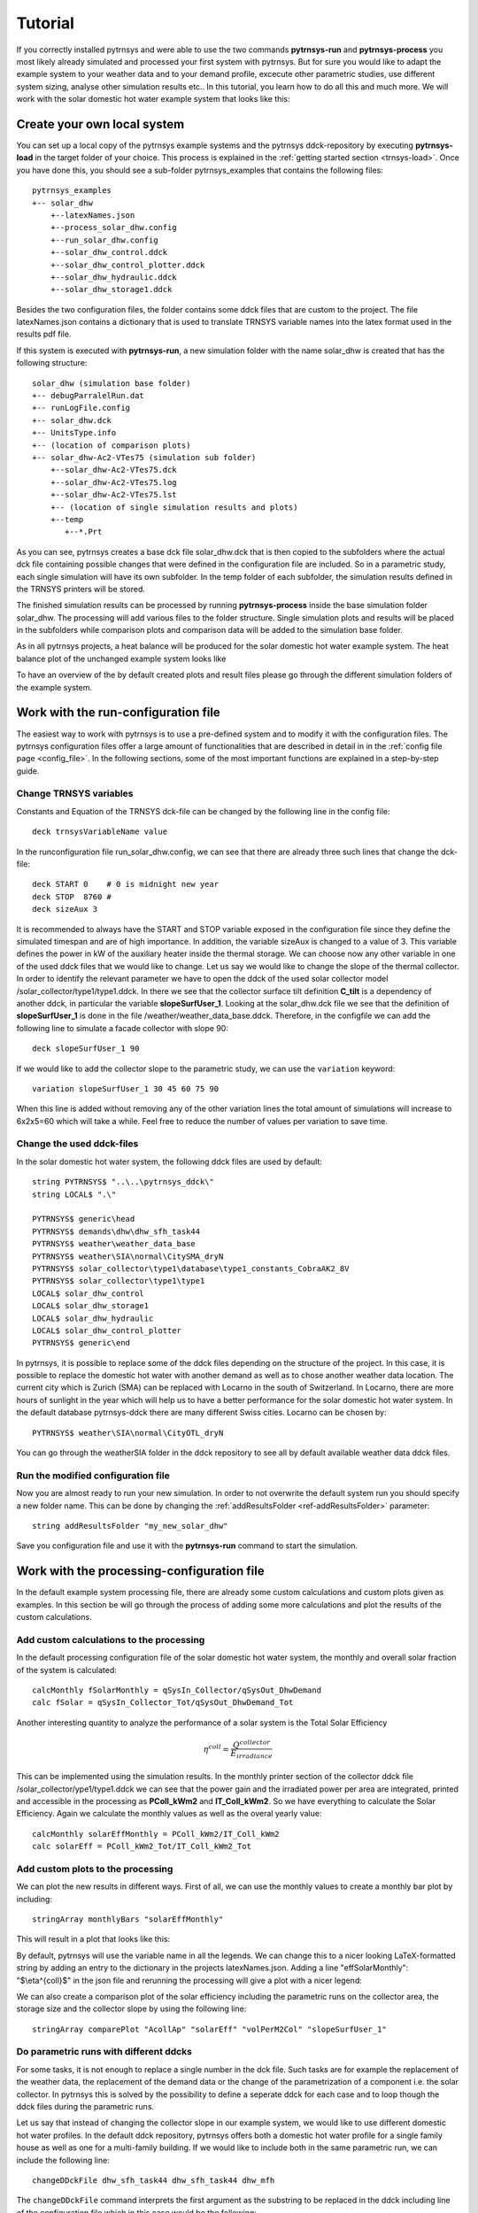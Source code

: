 .. _tutorial:

Tutorial
========

If you correctly installed pytrnsys and were able to use the two commands **pytrnsys-run**
and **pytrnsys-process** you most likely already simulated and processed your first system with pytrnsys.
But for sure you would like to adapt the example system to your weather data and to your
demand profile, excecute other parametric studies, use different system sizing, analyse other
simulation results etc.. In this tutorial, you learn how to do all this and much more. We will work with the
solar domestic hot water example system that looks like this:

.. image:: ./resources/solar_dhw_diagram.png
      :width: 600
      :alt: Monthly heat balance

Create your own local system
----------------------------

You can set up a local copy of the pytrnsys example systems and the pytrnsys ddck-repository by executing
**pytrnsys-load** in the target folder of your choice. This process is explained in the :ref:`getting started section <trnsys-load>`.
Once you have done this, you should see a sub-folder pytrnsys_examples that contains the following files::

    pytrnsys_examples
    +-- solar_dhw
        +--latexNames.json
        +--process_solar_dhw.config
        +--run_solar_dhw.config
        +--solar_dhw_control.ddck
        +--solar_dhw_control_plotter.ddck
        +--solar_dhw_hydraulic.ddck
        +--solar_dhw_storage1.ddck

Besides the two configuration files, the folder contains some ddck files that are custom to
the project. The file latexNames.json contains a dictionary that is used to translate TRNSYS variable names into the
latex format used in the results pdf file.

If this system is executed with **pytrnsys-run**, a new simulation folder with the name solar_dhw is created that has the following
structure::

    solar_dhw (simulation base folder)
    +-- debugParralelRun.dat
    +-- runLogFile.config
    +-- solar_dhw.dck
    +-- UnitsType.info
    +-- (location of comparison plots)
    +-- solar_dhw-Ac2-VTes75 (simulation sub folder)
        +--solar_dhw-Ac2-VTes75.dck
        +--solar_dhw-Ac2-VTes75.log
        +--solar_dhw-Ac2-VTes75.lst
        +-- (location of single simulation results and plots)
        +--temp
           +--*.Prt

As you can see, pytrnsys creates a base dck file solar_dhw.dck that is then copied to the subfolders where
the actual dck file containing possible changes that were defined in the configuration file are included. So in
a parametric study, each single simulation will have its own subfolder. In the temp folder of each subfolder,
the simulation results defined in the TRNSYS printers will be stored.

The finished simulation results can be processed by running **pytrnsys-process** inside the base simulation folder
solar_dhw. The processing will add various files to the folder structure. Single simulation plots and results
will be placed in the subfolders while comparison plots and comparison data will be added to the simulation base folder.

As in all pytrnsys projects, a heat balance will be produced for the solar domestic hot water example system.
The heat balance plot of the unchanged example system looks like

.. image:: ./resources/HeatMonthly.png
      :width: 400
      :alt: Monthly heat balance

To have an overview of the by default created plots and result files
please go through the different simulation folders of the example system.

Work with the run-configuration file
------------------------------------
The easiest way to work with pytrnsys is to use a pre-defined system and to modify it with the configuration
files. The pytrnsys configuration files offer a large amount of functionalities that are described in detail in
in the :ref:`config file page <config_file>`. In the following sections, some of the most important functions
are explained in a step-by-step guide.

Change TRNSYS variables
^^^^^^^^^^^^^^^^^^^^^^^
Constants and Equation of the TRNSYS dck-file can be changed by the following line in the config file::

    deck trnsysVariableName value

In the runconfiguration file run_solar_dhw.config, we can see that there are already three such lines that change the dck-file::

    deck START 0    # 0 is midnight new year
    deck STOP  8760 #
    deck sizeAux 3

It is recommended to always have the START and STOP variable exposed in the configuration file since they define
the simulated timespan and are of high importance. In addition, the variable sizeAux is changed to a value of 3.
This variable defines the power in kW of the auxiliary heater inside the thermal storage. We can choose now any other
variable in one of the used ddck files that we would like to change. Let us say we would like to change the slope of the
thermal collector. In order to identify the relevant parameter we have to open the ddck of the used solar collector
model /solar_collector/type1/type1.ddck. In there we see that the collector surface tilt definition **C_tilt** is a
dependency of another ddck, in particular the variable **slopeSurfUser_1**. Looking at the solar_dhw.dck file we see
that the definition of **slopeSurfUser_1** is done in the file /weather/weather_data_base.ddck. Therefore, in the
configfile we can add the following line to simulate a facade collector with slope 90::

    deck slopeSurfUser_1 90

If we would like to add the collector slope to the parametric study, we can use the ``variation`` keyword::

    variation slopeSurfUser_1 30 45 60 75 90

When this line is added without removing any of the other variation lines the total amount of simulations
will increase to 6x2x5=60 which will take a while. Feel free to reduce the number of values per variation to save time.

Change the used ddck-files
^^^^^^^^^^^^^^^^^^^^^^^^^^
In the solar domestic hot water system, the following ddck files are used by default::

    string PYTRNSYS$ "..\..\pytrnsys_ddck\"
    string LOCAL$ ".\"

    PYTRNSYS$ generic\head
    PYTRNSYS$ demands\dhw\dhw_sfh_task44
    PYTRNSYS$ weather\weather_data_base
    PYTRNSYS$ weather\SIA\normal\CitySMA_dryN
    PYTRNSYS$ solar_collector\type1\database\type1_constants_CobraAK2_8V
    PYTRNSYS$ solar_collector\type1\type1
    LOCAL$ solar_dhw_control
    LOCAL$ solar_dhw_storage1
    LOCAL$ solar_dhw_hydraulic
    LOCAL$ solar_dhw_control_plotter
    PYTRNSYS$ generic\end

In pytrnsys, it is possible to replace some of the ddck files depending on the structure of the project.
In this case, it is possible to replace the domestic hot water
with another demand as well as to chose another weather data location. The current city which is Zurich (SMA) can
be replaced with Locarno in the south of Switzerland. In Locarno, there are more hours of sunlight in the year
which will help us to have a better performance for the solar domestic hot water system. In the default database pytrnsys-ddck
there are many different Swiss cities. Locarno can be chosen by::

    PYTRNSYS$ weather\SIA\normal\CityOTL_dryN

You can go through the weather\SIA folder in the ddck repository to see all by default available weather data ddck files.

Run the modified configuration file
^^^^^^^^^^^^^^^^^^^^^^^^^^^^^^^^^^^
Now you are almost ready to run your new simulation. In order to not overwrite the default system run you should
specify a new folder name. This can be done by changing the :ref:`addResultsFolder <ref-addResultsFolder>` parameter::

    string addResultsFolder "my_new_solar_dhw"

Save you configuration file and use it with the **pytrnsys-run** command to start the simulation.

Work with the processing-configuration file
-------------------------------------------

In the default example system processing file, there are already some custom calculations and custom
plots given as examples. In this section be will go through the process of adding some more calculations
and plot the results of the custom calculations.

Add custom calculations to the processing
^^^^^^^^^^^^^^^^^^^^^^^^^^^^^^^^^^^^^^^^^

In the default processing configuration file of the solar domestic hot water system,
the monthly and overall solar fraction of the system is calculated::

    calcMonthly fSolarMonthly = qSysIn_Collector/qSysOut_DhwDemand
    calc fSolar = qSysIn_Collector_Tot/qSysOut_DhwDemand_Tot

Another interesting quantity to analyze the performance of a solar system is the Total Solar Efficiency

.. math::

    \eta^{coll} = \frac{Q^{collector}}{E_{irradiance}}

This can be implemented using the simulation results. In the monthly printer section of the collector
ddck file /solar_collector/ype1/type1.ddck we can see that the power gain and the irradiated power per area are integrated,
printed and accessible in the processing as **PColl_kWm2** and **IT_Coll_kWm2**. So we have everything
to calculate the Solar Efficiency. Again we calculate the monthly values as well as the overal yearly value::

    calcMonthly solarEffMonthly = PColl_kWm2/IT_Coll_kWm2
    calc solarEff = PColl_kWm2_Tot/IT_Coll_kWm2_Tot

Add custom plots to the processing
^^^^^^^^^^^^^^^^^^^^^^^^^^^^^^^^^^

We can plot the new results in different ways. First of all, we can use the monthly values to create
a monthly bar plot by including::

    stringArray monthlyBars "solarEffMonthly"

This will result in a plot that looks like this:

.. image:: ./resources/NBarsolarEffMonthly.png
      :width: 400
      :alt: SP

By default, pytrnsys will use the variable name in all the legends. We can change this to a nicer looking
LaTeX-formatted string by adding an entry to the dictionary in the projects latexNames.json. Adding a line "effSolarMonthly": "$\\eta^{coll}$"
in the json file and rerunning the processing will give a plot with a nicer legend:

.. image:: ./resources/NBarsolarEffMonthlyLatexName.png
      :width: 400
      :alt: SP

We can also create a comparison plot of the solar efficiency including the parametric runs on the collector area, the
storage size and the collector slope by using the following line::

    stringArray comparePlot "AcollAp" "solarEff" "volPerM2Col" "slopeSurfUser_1"

.. image:: ./resources/slopeComparisonPlot.png
      :width: 600
      :alt: SP

.. _tutorial-changeDDckFiles:

Do parametric runs with different ddcks
^^^^^^^^^^^^^^^^^^^^^^^^^^^^^^^^^^^^^^^

For some tasks, it is not enough to replace a single number in the dck file. Such tasks are for example
the replacement of the weather data, the replacement of the demand data or the change of the parametrization of a component i.e.
the solar collector. In pytrnsys this is solved by the possibility to define a seperate ddck for each case
and to loop though the ddck files during the parametric runs.

Let us say that instead of changing the collector slope in our example system, we would like to use different
domestic hot water profiles. In the default ddck repository, pytrnsys offers both a domestic hot water profile for a single
family house as well as one for a multi-family building. If we would like to include both in the same
parametric run, we can include the following line::

    changeDDckFile dhw_sfh_task44 dhw_sfh_task44 dhw_mfh

The ``changeDDckFile`` command interprets the first argument as the substring to be replaced in the
ddck including line of the configuration file which in this case would be the following::

    PYTRNSYS$ demands\dhw\dhw_sfh_task44

This line will internally be changed to the following arguments of ``changeDDckFile``.
Since the first argument is repeated, an unchanged variation will be used. The third argument will
result in a variation that builds the dck file based on the line changed to::

    PYTRNSYS$ demands\dhw\dhw_mfh

There is no restriction to the substrings used. It is also possible to write::

    changeDDckFile dhw\dhw_sfh_task44 dhw\dhw_sfh_task44 dhw\dhw_mfh

That way ddck files that are located in other folders could be used. The file name of the changed
ddck file will be used in the name of the variation's subfolder and will also be saved to the results json-file.

.. _ref-scalingTutorial:

Use the scaling functionality
-----------------------------

Now that we changed the demand profiles of the simulation, we will end up with very different solar
fractions for the two cases since a solar collector field that is designed for a single family home
will be much too small for a multi-family building. In reality, it is a standard procedure to size the
collector field relative two the expected demand.

In order to define relative system dimensioning, pytrnsys offers to possibility to read in the results file of
an earlier simulation run and to use the values as a scaling parameter. In our case this requires
that we pre-run the simulation in order to find the exact domestic hot water demand of the two different
profiles. We can do this by running a configuration file that consists of no other variations but
the :ref:`changeDDckFiles <tutorial-changeDDckFiles>` line defined in the previous chapter::

    changeDDckFile dhw_sfh_task44 dhw_sfh_task44 dhw_mfh

This should result in a simulation folder with the following subfolders::

    solar_dhw (simulation base folder)
    +-- SFH_DHW-dhw_mfh (simulation sub folder)
    +-- SFH_DHW-dhw_sfh_task44 (simulation sub folder)

Before we are able to process we should make sure that we add the simulation result that we would like
to use for scaling to the results file. In our case this is the yearly sum of the monthly
integrated and printed values of **P_dhw_kW** that are by default available in the
processing as **P_dhw_kW_Tot**. In the results file definition line we add::

    stringArray results  "Pdhw_kW_Tot" "**" "**"

We now have our simulation results ready to be used in the scaling. The scaling can be activated by
setting the :ref:`scaling <ref-scaling>` parameter in the run configuration file from **"False"** to **"toDemand"**.
We then have to tell pytrnsys where it can find the scaling values. This is done by adding the following line::

    string scalingReference "absolutePathToYourBaseResltsFile\SFH_DHW-dhw_sfh_task44-results.json"

The argument of the parameter :ref:`scalingReference <ref-scalingReference>` should be the results json-file of the simulation
that corresponds to the first argument of the ``changeDDckFiles`` line. For each ddck-variation defined in
``changeDDckFiles`` Pytrnsys will take the file names and do the same substring replacement in
the path in ``scalingReference``. When the folder with the scaling values is onmodified, pytrnsys should
be able to find the correct values for each variation.

Finally, we should also tell pytrnsys which value in the results file it should use. We can do this
by adding the following line::

    string scalingVariable "Pdhw_kW_Tot/1000"

As you can see we can also add arithmetic operations to the value. As an example, here the value is converted
from kW to MW.

We are now ready to define our parametric study using relative sizing of parameters. As soon as the scaling is
set to **"toDemand"**, pytrnsys will always multiply the values given in the ``variation`` statement
with the scaling variable. So we can now size our collector area relative to the domestic hot water demand.
A realistic sizing would be to have about 1.5 m\ :sup:`2`\MWh so we add slight variations as::

    variation Ac AcollAp 1 1.5 2

This will finally result in a more comparable results for the solar fraction:

.. image:: ./resources/scalingComparisonPlot.png
      :width: 600
      :alt: SP

Run pytrnsys with an external deck file
---------------------------------------
Pytrnsys can also be used if you want to use its functionality on a full external dck file of your TRNSYS
project that you have exported from the TRNSYS Studio or have created in your own way. To do this simply
use this file as a single entry in the ddck section of the run configuration file::

    string LOCAL$ "pathToYourDckFile"
    LOCAL$ yourDckFile

Create your own ddck files
--------------------------

You already learned how to replace a ddck file with another one that is available in the ddck repository. Pytrnsys also
allows you to create your own custom ddck files and include them into your project. In this chapter, we will go through
the process of creating and including a new domestic hot water profile ddck that we can use in the simulation of the
solar domestic hot water system.

If you executed the **pytrnsys-load** command you have your own local pytrnsys ddck repository that you are free to
change. It is however recommended to save your own ddck files in a different folder that is under version control by GIT.
That way, you can keep track of your work and savely overwrite the pytrnsys_examples when an update of the base repository
is released. We also recommend to have your own repository in the same structure as the ddck repository.

In order to do so, in the folder or GIT repository of your choice, create a subfolder called demands that contains
another subfolder called dhw. Inside this folder we create the new ddck that contains our custom
domestic hot water reader. To have the right ddck structure you can for example copy the file dhw_mfh.ddck
from the pytrnsys_ddck repository. Now you can perform any changes that you like, for example exchange the
file that is used and adapt the TRNSYS type 9 accordingly.

After you created your new ddck file you can add your custom ddck repository to the ddck paths in the
run config file and add replace the the domestic hot water line::

    CUSTOMREPOSITORY$ demands\dhw\dhw_your_file
